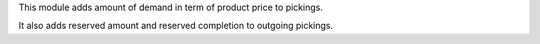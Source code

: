 This module adds amount of demand in term of product price to pickings.

It also adds reserved amount and reserved completion to outgoing pickings.

